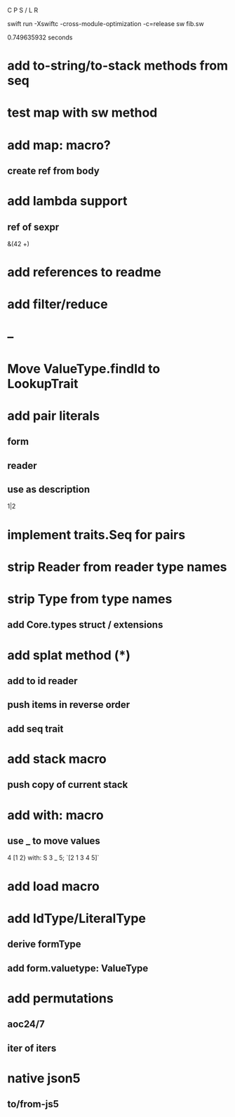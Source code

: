 C P S / L R

swift run -Xswiftc -cross-module-optimization -c=release sw fib.sw

0.749635932 seconds

* add to-string/to-stack methods from seq

* test map with sw method

* add map: macro?
** create ref from body

* add lambda support
** ref of sexpr

&(42 +)

* add references to readme

* add filter/reduce

* --

* Move ValueType.findId to LookupTrait

* add pair literals
** form
** reader
** use as description
1|2

* implement traits.Seq for pairs

* strip Reader from reader type names

* strip Type from type names
** add Core.types struct / extensions

* add splat method (*)
** add to id reader
** push items in reverse order
** add seq trait

* add stack macro
** push copy of current stack

* add with: macro
** use _ to move values
4 [1 2} with: S 3 _ 5;
`[2 1 3 4 5]`

* add load macro

* add IdType/LiteralType
** derive formType
** add form.valuetype: ValueType

* add permutations
** aoc24/7
** iter of iters

* native json5
** to/from-js5
